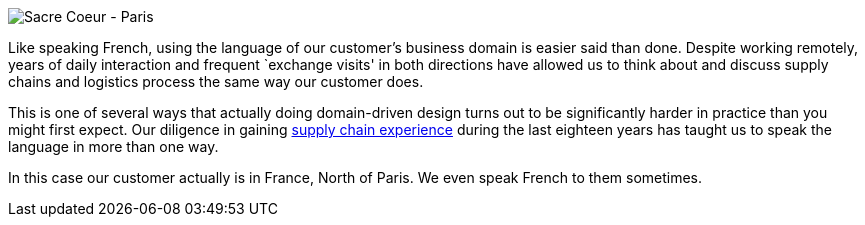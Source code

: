 image::paris-skyline.jpg[Sacre Coeur - Paris]

Like speaking French, using the language of our customer’s business
domain is easier said than done. Despite working remotely, years of
daily interaction and frequent `exchange visits' in both directions have
allowed us to think about and discuss supply chains and logistics
process the same way our customer does.

This is one of several ways that actually doing domain-driven design
turns out to be significantly harder in practice than you might first
expect. Our diligence in gaining
http://blog.lunatech.com/2014/03/11/third-party-logistics-3pl-domain-expertise[supply
chain experience] during the last eighteen years has taught us to speak
the language in more than one way.

In this case our customer actually is in France, North of Paris. We even
speak French to them sometimes.
